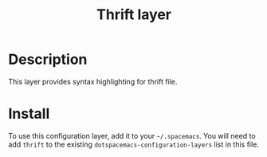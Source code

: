 #+TITLE: Thrift layer
#+HTML_HEAD_EXTRA: <link rel="stylesheet" type="text/css" href="../../../css/readtheorg.css" />

* Table of Contents                                         :TOC_4_org:noexport:
 - [[Description][Description]]
 - [[Install][Install]]

* Description
This layer provides syntax highlighting for thrift file.

* Install
To use this configuration layer, add it to your =~/.spacemacs=. You will need to
add =thrift= to the existing =dotspacemacs-configuration-layers= list in this
file.
